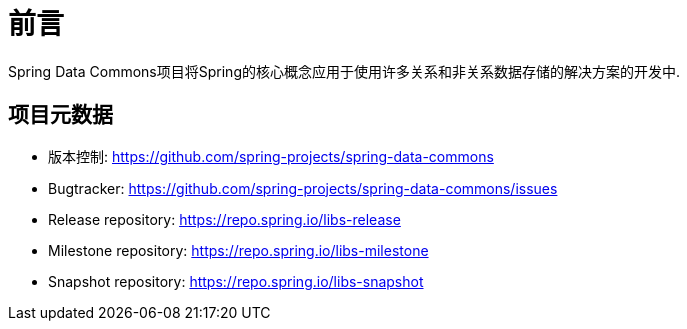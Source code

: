 [[preface]]
= 前言
Spring Data Commons项目将Spring的核心概念应用于使用许多关系和非关系数据存储的解决方案的开发中.

[[project]]
== 项目元数据

* 版本控制: https://github.com/spring-projects/spring-data-commons
* Bugtracker: https://github.com/spring-projects/spring-data-commons/issues
* Release repository: https://repo.spring.io/libs-release
* Milestone repository: https://repo.spring.io/libs-milestone
* Snapshot repository: https://repo.spring.io/libs-snapshot
